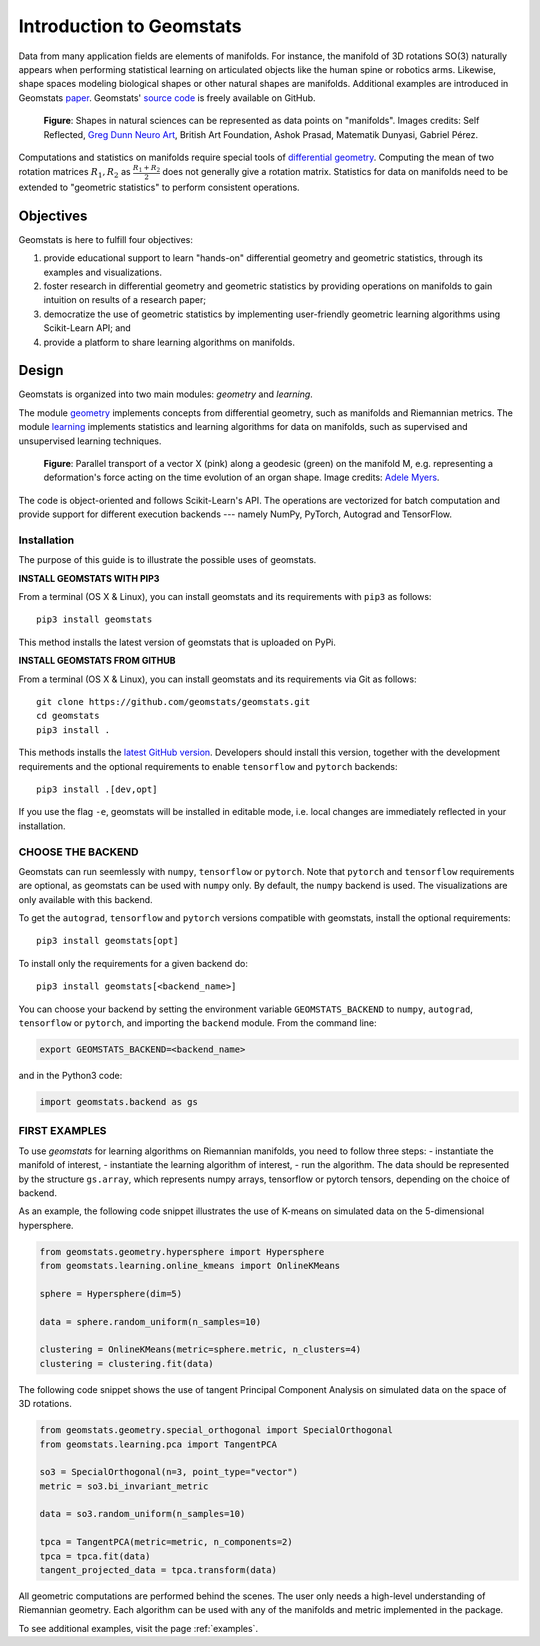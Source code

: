 .. _first_steps:

==========================
Introduction to Geomstats
==========================

.. image:: ../geomstats_logo.jpg
  :width: 160
  :alt: Geomstats Logo

Data from many application fields are elements of manifolds. For instance,
the manifold of 3D rotations SO(3) naturally appears when performing statistical learning on 
articulated objects like the human spine or robotics arms. Likewise, shape spaces modeling biological shapes or other natural shapes 
are manifolds. Additional examples are introduced in Geomstats `paper <https://arxiv.org/abs/2004.04667>`_. Geomstats' `source code <https://github.com/geomstats/geomstats>`_ is freely available on GitHub.

.. figure:: ../geomstats_examples.jpg
   :alt: natural shapes
   :target: https://geomstats.github.io/notebooks/11_real_world_applications__cell_shapes_analysis.html
   :class: with-shadow
   :width: 1000px

   **Figure**: Shapes in natural sciences can be represented as data points on "manifolds". Images credits: Self Reflected, `Greg Dunn Neuro Art <www.gregadunn.com>`_, British Art Foundation, Ashok Prasad, Matematik Dunyasi, Gabriel Pérez.

Computations and statistics on manifolds require special tools of
`differential geometry <https://en.wikipedia.org/wiki/Differential_geometry>`_. Computing
the mean of two rotation matrices :math:`R_1, R_2` as :math:`\frac{R_1 + R_2}{2}` does not
generally give a rotation matrix. Statistics for data on manifolds need to be extended to
"geometric statistics" to perform consistent operations.

Objectives
----------

Geomstats is here to fulfill four objectives:

1. provide educational support to learn "hands-on" differential geometry and geometric statistics, through its examples and visualizations.
2. foster research in differential geometry and geometric statistics by providing operations on manifolds to gain intuition on results of a research paper;
3. democratize the use of geometric statistics by implementing user-friendly geometric learning algorithms using Scikit-Learn API; and
4. provide a platform to share learning algorithms on manifolds.

Design
------

Geomstats is organized into two main modules: `geometry` and `learning`.

The module `geometry <https://github.com/geomstats/geomstats/tree/master/geomstats/geometry>`_ implements concepts from differential geometry,
such as manifolds and Riemannian metrics. The module `learning <https://github.com/geomstats/geomstats/tree/master/geomstats/learning>`_ implements statistics and learning algorithms for data
on manifolds, such as supervised and unsupervised learning techniques.

.. figure:: ../conn_parallel_vector_field.jpeg
   :alt: parallel vector field
   :target: https://github.com/geomstats/geomstats/blob/master/notebooks/01_foundations__manifolds.ipynb
   :class: with-shadow
   :width: 1000px

   **Figure**: Parallel transport of a vector X (pink) along a geodesic (green) on the manifold M, e.g. representing a deformation's force acting on the time evolution of an organ shape. Image credits: `Adele Myers <https://ahma2017.wixsite.com/adelemyers>`_.

The code is object-oriented and follows Scikit-Learn's API. The operations are vectorized for batch computation and provide
support for different execution backends --- namely NumPy, PyTorch, Autograd and TensorFlow.

Installation
=============

The purpose of this guide is to illustrate the possible uses of geomstats.

**INSTALL GEOMSTATS WITH PIP3**

From a terminal (OS X & Linux), you can install geomstats and its requirements with ``pip3`` as follows::

    pip3 install geomstats

This method installs the latest version of geomstats that is uploaded on PyPi.

**INSTALL GEOMSTATS FROM GITHUB**

From a terminal (OS X & Linux), you can install geomstats and its requirements via Git as follows::

    git clone https://github.com/geomstats/geomstats.git
    cd geomstats
    pip3 install .

This methods installs the `latest GitHub version <https://github.com/geomstats/geomstats>`_. Developers should install this version, together with the development requirements and the optional requirements to enable ``tensorflow`` and ``pytorch`` backends::

    pip3 install .[dev,opt]

If you use the flag ``-e``, geomstats will be installed in editable mode, i.e. local changes are immediately reflected in your installation.


CHOOSE THE BACKEND
====================

Geomstats can run seemlessly with ``numpy``, ``tensorflow`` or ``pytorch``. Note that ``pytorch`` and ``tensorflow`` requirements are optional, as geomstats can be used with ``numpy`` only. By default, the ``numpy`` backend is used. The visualizations are only available with this backend.

To get the ``autograd``, ``tensorflow`` and ``pytorch`` versions compatible with geomstats, install the optional requirements::

    pip3 install geomstats[opt]

To install only the requirements for a given backend do::

    pip3 install geomstats[<backend_name>]

You can choose your backend by setting the environment variable ``GEOMSTATS_BACKEND`` to ``numpy``, ``autograd``, ``tensorflow`` or ``pytorch``, and importing the ``backend`` module. From the command line:

.. code-block:: bash

    export GEOMSTATS_BACKEND=<backend_name>

and in the Python3 code:

.. code-block:: python

    import geomstats.backend as gs


FIRST EXAMPLES
====================

To use `geomstats` for learning
algorithms on Riemannian manifolds, you need to follow three steps:
- instantiate the manifold of interest,
- instantiate the learning algorithm of interest,
- run the algorithm.
The data should be represented by the structure ``gs.array``, which represents numpy arrays, tensorflow or pytorch tensors, depending on the choice of backend.

As an example, the following code snippet illustrates the use of K-means
on simulated data on the 5-dimensional hypersphere.

.. code-block:: python

    from geomstats.geometry.hypersphere import Hypersphere
    from geomstats.learning.online_kmeans import OnlineKMeans

    sphere = Hypersphere(dim=5)

    data = sphere.random_uniform(n_samples=10)

    clustering = OnlineKMeans(metric=sphere.metric, n_clusters=4)
    clustering = clustering.fit(data)

The following code snippet shows the use of tangent Principal Component Analysis on simulated data on the
space of 3D rotations.

.. code-block:: python

    from geomstats.geometry.special_orthogonal import SpecialOrthogonal
    from geomstats.learning.pca import TangentPCA

    so3 = SpecialOrthogonal(n=3, point_type="vector")
    metric = so3.bi_invariant_metric

    data = so3.random_uniform(n_samples=10)

    tpca = TangentPCA(metric=metric, n_components=2)
    tpca = tpca.fit(data)
    tangent_projected_data = tpca.transform(data)

All geometric computations are performed behind the scenes.
The user only needs a high-level understanding of Riemannian geometry.
Each algorithm can be used with any of the manifolds and metric
implemented in the package.

To see additional examples, visit the page :ref:`examples`.
